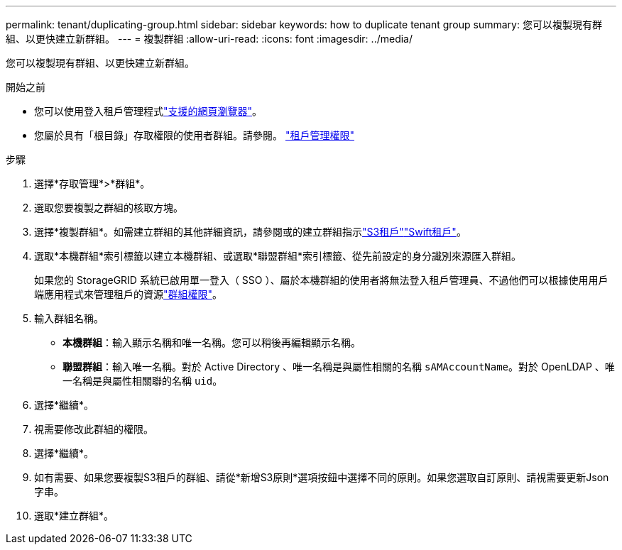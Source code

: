---
permalink: tenant/duplicating-group.html 
sidebar: sidebar 
keywords: how to duplicate tenant group 
summary: 您可以複製現有群組、以更快建立新群組。 
---
= 複製群組
:allow-uri-read: 
:icons: font
:imagesdir: ../media/


[role="lead"]
您可以複製現有群組、以更快建立新群組。

.開始之前
* 您可以使用登入租戶管理程式link:../admin/web-browser-requirements.html["支援的網頁瀏覽器"]。
* 您屬於具有「根目錄」存取權限的使用者群組。請參閱。 link:tenant-management-permissions.html["租戶管理權限"]


.步驟
. 選擇*存取管理*>*群組*。
. 選取您要複製之群組的核取方塊。
. 選擇*複製群組*。如需建立群組的其他詳細資訊，請參閱或的建立群組指示link:creating-groups-for-s3-tenant.html["S3租戶"]link:creating-groups-for-swift-tenant.html["Swift租戶"]。
. 選取*本機群組*索引標籤以建立本機群組、或選取*聯盟群組*索引標籤、從先前設定的身分識別來源匯入群組。
+
如果您的 StorageGRID 系統已啟用單一登入（ SSO ）、屬於本機群組的使用者將無法登入租戶管理員、不過他們可以根據使用用戶端應用程式來管理租戶的資源link:tenant-management-permissions.html["群組權限"]。

. 輸入群組名稱。
+
** *本機群組*：輸入顯示名稱和唯一名稱。您可以稍後再編輯顯示名稱。
** *聯盟群組*：輸入唯一名稱。對於 Active Directory 、唯一名稱是與屬性相關的名稱 `sAMAccountName`。對於 OpenLDAP 、唯一名稱是與屬性相關聯的名稱 `uid`。


. 選擇*繼續*。
. 視需要修改此群組的權限。
. 選擇*繼續*。
. 如有需要、如果您要複製S3租戶的群組、請從*新增S3原則*選項按鈕中選擇不同的原則。如果您選取自訂原則、請視需要更新Json字串。
. 選取*建立群組*。

